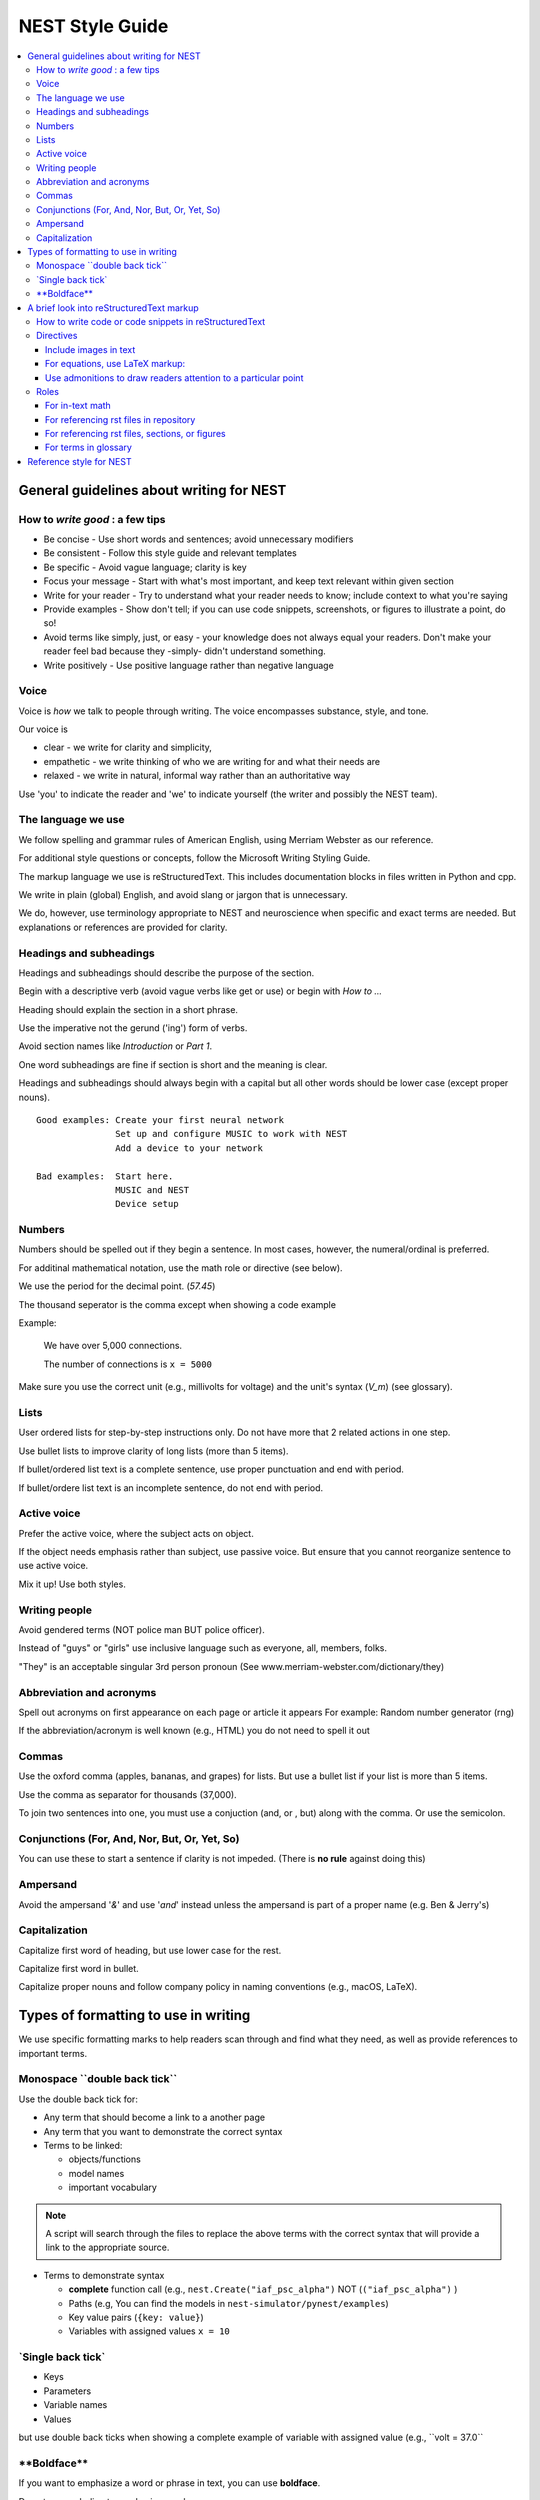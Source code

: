 NEST Style Guide
==================

.. contents::
  :local:

General guidelines about writing for NEST
---------------------------------------------

How to *write good* : a few tips
~~~~~~~~~~~~~~~~~~~~~~~~~~~~~~~~~~~~~~

- Be concise - Use short words and sentences; avoid unnecessary modifiers

- Be consistent - Follow this style guide and relevant templates

- Be specific - Avoid vague language; clarity is key

- Focus your message - Start with what's most important, and keep text relevant within given section

- Write for your reader - Try to understand what your reader needs to know; include context to what you're saying

- Provide examples - Show don't tell; if you can use code snippets, screenshots, or figures to illustrate a point, do so!

- Avoid terms like simply, just, or easy - your knowledge does not always equal your readers.  Don't make your reader feel bad because they -simply-
  didn't understand something.

- Write positively -  Use positive language rather than negative language

Voice
~~~~~~

Voice is *how* we talk to people through writing. The voice encompasses substance, style, and tone.

Our voice is

- clear - we write for clarity and simplicity,
- empathetic - we write thinking of who we are writing for and what their needs are
- relaxed - we write in natural, informal way rather than an authoritative way

Use 'you' to indicate the reader and 'we' to indicate yourself (the writer and possibly the NEST team).

The language we use
~~~~~~~~~~~~~~~~~~~~~~

We follow spelling and grammar rules of American English, using Merriam Webster as our reference.

For additional style questions or concepts, follow the Microsoft Writing Styling Guide.

The markup language we use is reStructuredText. This includes documentation blocks in files written in Python and cpp.

We write in plain (global) English, and avoid slang or jargon that is unnecessary.

We do, however, use terminology appropriate to NEST and neuroscience when specific and exact terms are needed. But explanations or references
are provided for clarity.


Headings and subheadings
~~~~~~~~~~~~~~~~~~~~~~~~~

Headings and subheadings should describe the purpose of the section.

Begin with a descriptive verb (avoid vague verbs like get or use) or begin with `How to ...`

Heading should explain the section in a short phrase.

Use the imperative not the gerund ('ing') form of verbs.

Avoid section names like `Introduction` or `Part 1`.

One word subheadings are fine if section is short and the meaning is clear.

Headings and subheadings should always begin with a capital but all other words
should be lower case (except proper nouns).


::

 Good examples: Create your first neural network
                Set up and configure MUSIC to work with NEST
                Add a device to your network

 Bad examples:  Start here.
                MUSIC and NEST
                Device setup


Numbers
~~~~~~~~~

Numbers should be spelled out if they begin a sentence. In most cases, however, the numeral/ordinal is preferred.

For additinal mathematical notation, use the math role or directive (see below).

We use the period for the decimal point. (`57.45`)

The thousand seperator is the comma except when showing a code example

Example:

   We have over 5,000 connections.

   The number of connections is ``x = 5000``

Make sure you use the correct unit (e.g., millivolts for voltage) and the unit's syntax (`V_m`)  (see glossary).

Lists
~~~~~~~

User ordered lists for step-by-step instructions only. Do not have more that 2 related actions in one step.

Use bullet lists to improve clarity of long lists (more than 5 items).

If bullet/ordered list text is a complete sentence, use proper punctuation and end with period.

If bullet/ordere list text is an incomplete sentence, do not end with period.

Active voice
~~~~~~~~~~~~~~

Prefer the active voice, where the subject acts on object.

If the object needs emphasis rather than subject, use passive voice. But ensure that you cannot reorganize sentence
to use active voice.

Mix it up! Use both styles.

Writing people
~~~~~~~~~~~~~~~

Avoid gendered terms (NOT police man BUT police officer).

Instead of "guys" or "girls" use inclusive language such as everyone, all, members, folks.

"They" is an acceptable singular 3rd person pronoun (See www.merriam-webster.com/dictionary/they)

Abbreviation and acronyms
~~~~~~~~~~~~~~~~~~~~~~~~~~

Spell out acronyms on first appearance on each page or article it appears
For example: Random number generator (rng)

If the abbreviation/acronym is well known (e.g., HTML) you do not need to spell it out


Commas
~~~~~~~

Use the oxford comma (apples, bananas, and grapes) for lists. But use a bullet list if your list is more than 5 items.

Use the comma as separator for thousands (37,000).

To join two sentences into one, you must use a conjuction (and, or , but) along with the comma. Or use the semicolon.

Conjunctions (For, And, Nor, But, Or, Yet, So)
~~~~~~~~~~~~~~~~~~~~~~~~~~~~~~~~~~~~~~~~~~~~~~~~

You can use these to start a sentence if clarity is not impeded.
(There is **no rule** against doing this)

Ampersand
~~~~~~~~~~~~

Avoid the ampersand '`&`' and use '`and`' instead unless the ampersand is part of a proper name (e.g. Ben \& Jerry's)


Capitalization
~~~~~~~~~~~~~~~

Capitalize first word of heading, but use lower case for the rest.

Capitalize first word in bullet.

Capitalize proper nouns and follow company policy in naming conventions (e.g., macOS, LaTeX).



Types of formatting to use in writing
--------------------------------------

We use specific formatting marks to help readers scan through and find what they need, as well
as provide references to important terms.


Monospace \``double back tick\``
~~~~~~~~~~~~~~~~~~~~~~~~~~~~~~~~~

Use the double back tick for:

- Any term that should become a link to a another page
- Any term that you want to demonstrate the correct syntax

- Terms to be linked:

  - objects/functions
  - model names
  - important vocabulary


.. note::

   A script will search through the files to replace the above terms with the correct syntax that will provide a link to the appropriate
   source.

- Terms to demonstrate syntax

  - **complete** function call (e.g., ``nest.Create("iaf_psc_alpha")`` NOT (``("iaf_psc_alpha")`` )
  - Paths (e.g, You can find the models in ``nest-simulator/pynest/examples``)
  - Key value pairs (``{key: value}``)
  - Variables with assigned values ``x = 10``

\`Single back tick\`
~~~~~~~~~~~~~~~~~~~~~

- Keys
- Parameters
- Variable names
- Values

but use double back ticks when showing a complete example of variable with assigned value (e.g., \``volt = 37.0``

\**Boldface\**
~~~~~~~~~~~~~~~

If you want to emphasize a word or phrase in text, you can use **boldface**.

Do not use underline to emphasize words.

An example:

::

   Here we use the ``Create`` function to instantiate our model, in this case ``iaf_psc_alpha``. We can modify
   the parameter `V_m` and set the value to `50.0`.

Rendered as


 Here we use the ``Create`` function to instantiate our model, in this case ``iaf_psc_alpha``. We can modify
 the parameters `V_m` and set the value to `50.0`.


A brief look into reStructuredText markup
--------------------------------------------------------

.. note::

   reStructuredText is sensitive to indentation. A single space should be always be between between text and headings,
   tables, reference labels, and directives  Some characters have assigned special meanings. Use the '\' to 'escape' and use the literal
   character.

How to write code or code snippets in reStructuredText
~~~~~~~~~~~~~~~~~~~~~~~~~~~~~~~~~~~~~~~~~~~~~~~~~~~~~~~~~


For writing Python code, you can use the double colon  `::`


 \::

    python code here

    x = 1

    for i in line:
        x = i
        print(thing.x)

Rendered as

   ::

       python code here

       x = 1

       for i in line:
           x = i
           print(thing.x)

For other code styles use the code-block directive (you can also use this one for python)



\   .. code-block:: cpp


       int main()
       {
         cout << "Hello, World!";
         return 0;
       }

Rendered as

    .. code-block:: cpp

       int main()
       {
         cout << "Hello, World!";
         return 0;
       }


For input/output examples use the following

::

   >>> input begins with 3, right-angled brackets
   output is directly below input without any brackets


Directives
~~~~~~~~~~~


This is not a complete reference to the directives of reStructuredText. For more options see `Sphinx directives <https://www.sphinx-doc.org/en/master/usage/restructuredtext/directives.html>`_
or `Docutils section on directives <http://docutils.sourceforge.net/docs/ref/rst/directives.html>`_.

Include images in text
^^^^^^^^^^^^^^^^^^^^^^^

Include images with the image or, preferably, the figure directive. The figure directive allows captions.

::

    .. image:: triceratops.png
         :height: 200px
         :width: 200 px
         :alt: alternate text
         :align: center

    .. figure:: triceratops.png
         :scale: 30 %
         :align: center

         Here is the descriptive caption. This is a triceratops, a member of the Marginocephalia clade.

         Figures take the same options as images. Note the indentation is the same for the options and text. This text
         also belongs with the figure, but is not considered part of the caption.

Image rendered as

    .. image:: triceratops.png
         :height: 200px
         :width: 200 px
         :alt: alternate text
         :align: center
----

Figure rendered as

.. figure:: triceratops.png
      :scale: 30 %
      :align: center

      Here is the descriptive caption. This is a triceratops, a member of the Marginocephalia clade.

      Figures take the same options as images. Note the indentation is the same for the options and text. This text
      also belongs with the figure, but is not considered part of the caption.

For equations, use LaTeX markup:
^^^^^^^^^^^^^^^^^^^^^^^^^^^^^^^^

::

    .. math::

            f(x) = \int_{-\infty}^{\infty} \hat f(\xi)\ e^{2 \pi i x \xi}\,d\xi,

Rendered as


    .. math::

            f(x) = \int_{-\infty}^{\infty} \hat f(\xi)\ e^{2 \pi i x \xi}\,d\xi,


Use admonitions to draw readers attention to a particular point
^^^^^^^^^^^^^^^^^^^^^^^^^^^^^^^^^^^^^^^^^^^^^^^^^^^^^^^^^^^^^^^^

Possible admonitions types include

"attention", "caution", "danger", "error", "hint", "important", "note", "tip", "warning", "admonition"

If you want a custom admonition use

::

   .. admonition:: custom name

         Here is some text

Rendered as


   .. admonition:: custom name

         Here is some text

You can also use the see also note

::

    .. seealso::

       The style can be modifed using custom CSS

Rendered as

    .. seealso::

       The style can be modifed using custom CSS


Roles
~~~~~~~

See `the roles section in the Sphinx docs <https://www.sphinx-doc.org/en/master/usage/restructuredtext/roles.html>`_ for details

For in-text math
^^^^^^^^^^^^^^^^^^^^^

::

   Now we can see :math:`x=1` for this example.

Rendered as


   Now we can see :math:`x=1` for this example.

For referencing rst files in repository
^^^^^^^^^^^^^^^^^^^^^^^^^^^^^^^^^^^^^^^^^^

::

   :doc:`file`

::

   :doc:`custom name <path/file>`

Rendered as

   :doc:`file`

   :doc:`custom name <file>`


For referencing rst files, sections, or figures
^^^^^^^^^^^^^^^^^^^^^^^^^^^^^^^^^^^^^^^^^^^^^^^^

You can also reference arbitrary places in a file, but you must insert a custom name (second option) to create
a link.

::

    :ref:`ref_name`

or

::

    :ref:`custom name <ref_name>`

Rendered as


    :ref:`ref_name`

    :ref:`custom name <ref_name>`


.. note::
    The `ref_name` needs to be above the section you want to reference with the following syntax

    ::

        .. _ref_name:

        secton_header
        --------------

For terms in glossary
^^^^^^^^^^^^^^^^^^^^^^

::

   :term:`word`

Rendered as

   :term:`word`

.. note::

   Glossaries are built with the glossary directive
   ::

    .. glossary::

       word
        here is definition

For models to link to cpp model info

::

   :cpp:class:`Model_name <nest::Model_name>`

Rendered as

   :cpp:class:`Model_name <nest::Model_name>`

For functions to link to api

::

   :py:func:`.Connect`


Rendered as

   :py:func:`.Connect`


Reference style for NEST
--------------------------

The reST reference style is used throughout documentation so links are autogenerated and a consistent format is used.

For in-text citations, we use the reST numeric style ``[1]_``.


For example:

.. code-block:: none

    The following example is based on Smith [1]_.
    [2]_ contains a technically detailed description.

Please ensure your reference follows the following guidelines:

* References with more than 5 authors use 'et al.'.
* Use initials for first name of authors
* Surname precedes first name for all authors
* No comma follows surname
* Full stop after every section of bibliography.
* No formatting such as italics, bold or underline.
* Full title of journal
* Article titles written in sentence case
* Year follows author(s,), in parentheses
* Volume, can be optionally followed by issue in parentheses,  a colon separates volume and page range.
* Include a linked DOI, if available

.. code-block:: none

 References
 -----------

 .. [1] Smith J. and Jones M (2009). Title of cool paper. Journal of Awesomeness.
       3:7-29. <DOI>

 .. [2] Sander M., et al (2011). Biology of the sauropod dinosaurs: the evolution
        of gigantism. Biological Reviews. 86(1):117-155. https://doi.org/10.1111/j.1469-185X.2010.00137.x


